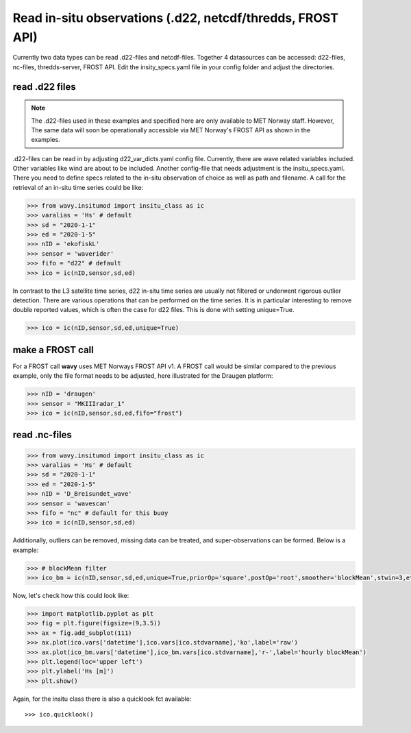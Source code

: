 Read in-situ observations (.d22, netcdf/thredds, FROST API)
###########################################################

Currently two data types can be read .d22-files and netcdf-files. Together 4 datasources can be accessed: d22-files, nc-files, thredds-server, FROST API. Edit the insity_specs.yaml file in your config folder and adjust the directories.

read .d22 files
***************

.. note::

   The .d22-files used in these examples and specified here are only available to MET Norway staff. However, The same data will soon be operationally accessible via MET Norway's FROST API as shown in the examples.


.d22-files can be read in by adjusting d22_var_dicts.yaml config file. Currently, there are wave related variables included. Other variables like wind are about to be included. Another config-file that needs adjustment is the insitu_specs.yaml. There you need to define specs related to the in-situ observation of choice as well as path and filename. A call for the retrieval of an in-situ time series could be like:

.. code-block:: python3

   >>> from wavy.insitumod import insitu_class as ic
   >>> varalias = 'Hs' # default
   >>> sd = "2020-1-1"
   >>> ed = "2020-1-5"
   >>> nID = 'ekofiskL'
   >>> sensor = 'waverider'
   >>> fifo = "d22" # default
   >>> ico = ic(nID,sensor,sd,ed)


In contrast to the L3 satellite time series, d22 in-situ time series are usually not filtered or underwent rigorous outlier detection. There are various operations that can be performed on the time series. It is in particular interesting to remove double reported values, which is often the case for d22 files. This is done with setting unique=True.

.. code-block:: python3

   >>> ico = ic(nID,sensor,sd,ed,unique=True)


make a FROST call
*****************

For a FROST call **wavy** uses MET Norways FROST API v1. A FROST call would be similar compared to the previous example, only the file format needs to be adjusted, here illustrated for the Draugen platform:

.. code-block:: python3

   >>> nID = 'draugen'
   >>> sensor = "MKIIIradar_1"
   >>> ico = ic(nID,sensor,sd,ed,fifo="frost")


read .nc-files
**************

.. code-block:: python3

   >>> from wavy.insitumod import insitu_class as ic
   >>> varalias = 'Hs' # default
   >>> sd = "2020-1-1"
   >>> ed = "2020-1-5"
   >>> nID = 'D_Breisundet_wave'
   >>> sensor = 'wavescan'
   >>> fifo = "nc" # default for this buoy
   >>> ico = ic(nID,sensor,sd,ed)

Additionally, outliers can be removed, missing data can be treated, and super-observations can be formed. Below is a example:

.. code-block:: python3

   >>> # blockMean filter
   >>> ico_bm = ic(nID,sensor,sd,ed,unique=True,priorOp='square',postOp='root',smoother='blockMean',stwin=3,etwin=3,date_incr=1,filterData=True)

Now, let's check how this could look like:

.. code-block:: python3

   >>> import matplotlib.pyplot as plt
   >>> fig = plt.figure(figsize=(9,3.5))
   >>> ax = fig.add_subplot(111)
   >>> ax.plot(ico.vars['datetime'],ico.vars[ico.stdvarname],'ko',label='raw')
   >>> ax.plot(ico_bm.vars['datetime'],ico_bm.vars[ico.stdvarname],'r-',label='hourly blockMean')
   >>> plt.legend(loc='upper left')
   >>> plt.ylabel('Hs [m]')
   >>> plt.show()

.. image:: ./docs_fig_ts_insitu.png
   :scale: 80

Again, for the insitu class there is also a quicklook fct available::

   >>> ico.quicklook()

